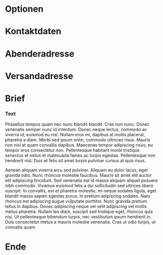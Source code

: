 # -*- mode: org; fill-column: 78; -*-
#+STARTUP: content hidestars odd
#+OPTIONS: toc:nil
#+LaTeX_CLASS: brief

* Optionen
#+LaTeX_HEADER: \faltmarken
#+LaTeX_HEADER: \fenstermarken
#+LaTeX_HEADER: %% \lochermarke
#+LaTeX_HEADER: \trennlinien
#+LaTeX_HEADER: \Anlagen             {}
#+LaTeX_HEADER: \Verteiler           {}

* Kontaktdaten
#+LaTeX_HEADER: \Name                {Foo Bar}
#+LaTeX_HEADER: \NameZeileA          {{\bf Foo Bar}}
#+LaTeX_HEADER: \AdressZeileA        {Leetnitzstr. 14}
#+LaTeX_HEADER: \AdressZeileB        {12345 Roflheim}
#+LaTeX_HEADER: \TelefonZeileA       {Festnetz: +49 123 456789}
#+LaTeX_HEADER: \TelefonZeileB       {Mobil: +49 987 654321}
#+LaTeX_HEADER: %% \InternetZeileA      {user@example.com}
#+LaTeX_HEADER: %% \InternetZeileB      {http://example.com}

* Abenderadresse
#+LaTeX_HEADER: \RetourAdresse       {
#+LaTeX_HEADER:   Foo Bar
#+LaTeX_HEADER:   $\cdot$
#+LaTeX_HEADER:   Leetnitzstr. 14a
#+LaTeX_HEADER:   $\cdot$
#+LaTeX_HEADER:   12345 Roflheim
#+LaTeX_HEADER: }

* Versandadresse
  :PROPERTIES:
  :VISIBILITY: all
  :END:
#+ADRESSE: Aenean aliquam viverra
#+ADRESSE: Vivamuseuismodstr. 19
#+ADRESSE: Postfach 13 37
#+ADRESSE: 12345 Berlin

* Brief
  :PROPERTIES:
  :VISIBILITY: all
  :END:
#+BETREFF: Lorem ipsum dolor sit amet, consectetur adipiscing elit
#+DATUM: \today

*** Text
#+ANREDE: Sehr geehrte Damen und Herren,

    Phasellus tempus quam nec nunc blandit blandit. Cras non nunc. Donec
    venenatis semper nunc id interdum. Donec neque lectus, commodo ac viverra
    id, euismod eu nisl. Nullam eros mi, dapibus at mollis placerat, pharetra
    a diam. Morbi sed ipsum enim, commodo ultricies risus. Mauris non nisl at
    quam convallis dapibus. Maecenas tempor adipiscing risus, eu tempor eros
    consectetur non. Pellentesque habitant morbi tristique senectus et netus
    et malesuada fames ac turpis egestas. Pellentesque non hendrerit nisl.
    Duis et felis sit amet turpis pulvinar cursus at quis risus.

    Aenean aliquam viverra arcu sed pulvinar. Aliquam eu dolor lacus, eget
    gravida odio. Nunc rhoncus molestie faucibus. Mauris sit amet elit auctor
    elit adipiscing tincidunt. Sed venenatis est id massa aliquam aliquet
    posuere nibh commodo. Vivamus euismod felis a dui sollicitudin sed
    ultrices libero suscipit. In convallis, est et pharetra molestie, mi neque
    sodales ligula, eget blandit massa sapien egestas purus. In pretium
    adipiscing sodales. Nam rhoncus est adipiscing augue vulputate porttitor.
    Nunc gravida pretium tellus in dapibus. Donec adipiscing neque vel velit
    adipiscing vel mollis metus pharetra. Nullam leo diam, suscipit sed
    tristique eget, rhoncus quis nisi. Ut pellentesque bibendum turpis, nec
    vestibulum ipsum hendrerit in. Duis consectetur metus a mauris molestie
    venenatis. Cras ut odio turpis, ut convallis quam.

#+GRUSS: Mit freundlichen Grüßen,
#+UNTERSCHRIFT: Benjamin Andresen

* Ende
  #+begin_latex
    \end{g-brief}
  #+end_latex
